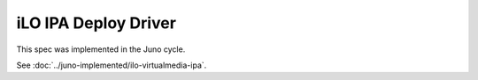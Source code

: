 ..
 This work is licensed under a Creative Commons Attribution 3.0 Unported
 License.

 http://creativecommons.org/licenses/by/3.0/legalcode

=====================
iLO IPA Deploy Driver
=====================

This spec was implemented in the Juno cycle.

See :doc:`../juno-implemented/ilo-virtualmedia-ipa`.
